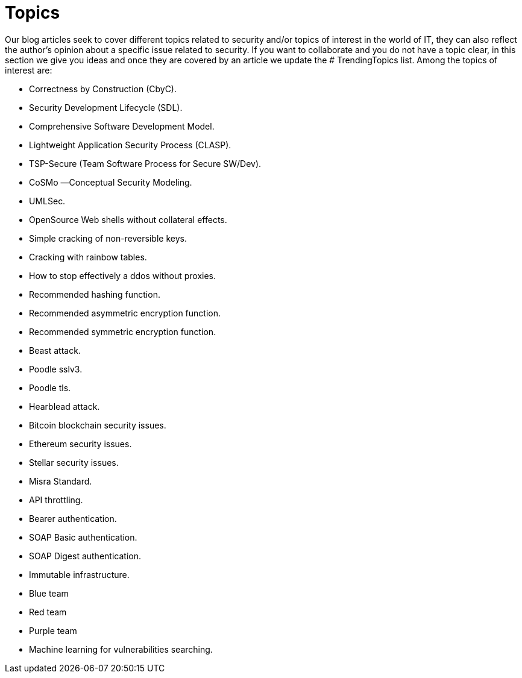 :slug: topics/
:description: In FLUID's website you can find a large variety of topics related to information security, information technologies, good programming practices and more. This page aims to become a space where everyone can share their opinions, if you wish to share yours, do not hesitate to send us your article.
:keywords: FLUID, Website, Topics, Blog, Opinion, Security.
// :translate: temas/

= Topics

Our blog articles seek to cover different topics
related to security and/or topics of interest in the world of +IT+,
they can also reflect the author's opinion
about a specific issue related to security.
If you want to collaborate and you do not have a topic clear,
in this section we give you ideas
and once they are covered by an article
we update the +# TrendingTopics+ list.
Among the topics of interest are:

* Correctness by Construction (CbyC).
* Security Development Lifecycle (SDL).
* Comprehensive Software Development Model.
* Lightweight Application Security Process (CLASP).
* TSP-Secure (Team Software Process for Secure SW/Dev).
* CoSMo ―Conceptual Security Modeling.
* UMLSec.
* OpenSource Web shells without collateral effects.
* Simple cracking of non-reversible keys.
* Cracking with rainbow tables.
* How to stop effectively a ddos without proxies.
* Recommended hashing function.
* Recommended asymmetric encryption function.
* Recommended symmetric encryption function.
* Beast attack.
* Poodle sslv3.
* Poodle tls.
* Hearblead attack.
* Bitcoin blockchain security issues.
* Ethereum security issues.
* Stellar security issues.
* Misra Standard. 
* API throttling.
* Bearer authentication.
* SOAP Basic authentication.
* SOAP Digest authentication.
* Immutable infrastructure.
* Blue team
* Red team
* Purple team
* Machine learning for vulnerabilities searching.

